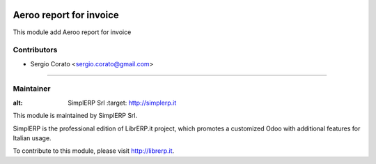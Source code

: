.. image:: https://img.shields.io/badge/licence-AGPL--3-blue.svg

==============================================
Aeroo report for invoice
==============================================

This module add Aeroo report for invoice


Contributors
------------

* Sergio Corato <sergio.corato@gmail.com>
=========================================

Maintainer
----------

.. image:: https://www.simplerp.it/website_logo.png
   
:alt: SimplERP Srl
   :target: http://simplerp.it

This module is maintained by SimplERP Srl.

SimplERP is the professional edition of LibrERP.it project, which promotes a customized Odoo with additional features for Italian usage.

To contribute to this module, please visit http://librerp.it.